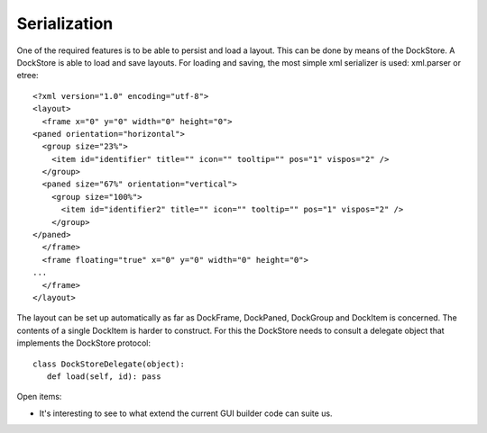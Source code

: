 Serialization
=============

One of the required features is to be able to persist and load a layout.
This can be done by means of the DockStore. A DockStore is able to load and save layouts.
For loading and saving, the most simple xml serializer is used: xml.parser or etree::

    <?xml version="1.0" encoding="utf-8">
    <layout>
      <frame x="0" y="0" width="0" height="0">
    <paned orientation="horizontal">
      <group size="23%">
        <item id="identifier" title="" icon="" tooltip="" pos="1" vispos="2" />
      </group>
      <paned size="67%" orientation="vertical">
        <group size="100%">
          <item id="identifier2" title="" icon="" tooltip="" pos="1" vispos="2" />
        </group>
    </paned>
      </frame>
      <frame floating="true" x="0" y="0" width="0" height="0">
    ...
      </frame>
    </layout>

The layout can be set up automatically as far as DockFrame, DockPaned, DockGroup and DockItem is concerned. The contents of a single DockItem is harder to construct. For this the DockStore needs to consult a delegate object that implements the DockStore protocol::

   class DockStoreDelegate(object):
      def load(self, id): pass


Open items:

* It's interesting to see to what extend the current GUI builder code can suite us.

